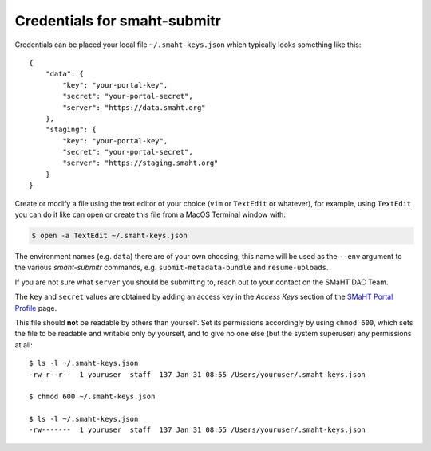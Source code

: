 =============================
Credentials for smaht-submitr
=============================

Credentials can be placed your local file ``~/.smaht-keys.json`` which typically looks something like this::

   {
       "data": {
           "key": "your-portal-key",
           "secret": "your-portal-secret",
           "server": "https://data.smaht.org"
       },
       "staging": {
           "key": "your-portal-key",
           "secret": "your-portal-secret",
           "server": "https://staging.smaht.org"
       }
   }

Create or modify a file using the text editor of your choice (``vim`` or ``TextEdit`` or whatever),
for example, using ``TextEdit`` you can do it like can open or create this file from a MacOS Terminal window with:

.. code-block::

    $ open -a TextEdit ~/.smaht-keys.json

The environment names (e.g. ``data``) there are of your own choosing; this name will be used
as the ``--env`` argument to the various `smaht-submitr` commands, e.g. ``submit-metadata-bundle`` and ``resume-uploads``.

If you are not sure what ``server`` you should be submitting to, reach out to your contact on the SMaHT DAC Team.

The ``key`` and ``secret`` values are obtained by adding an access key in the `Access Keys` section of the `SMaHT Portal Profile <https://data.smaht.org/me>`_ page.

This file should **not** be readable by others than yourself.
Set its permissions accordingly by using ``chmod 600``,
which sets the file to be readable and writable only by yourself,
and to give no one else (but the system superuser) any permissions at all::

   $ ls -l ~/.smaht-keys.json
   -rw-r--r--  1 youruser  staff  137 Jan 31 08:55 /Users/youruser/.smaht-keys.json

   $ chmod 600 ~/.smaht-keys.json

   $ ls -l ~/.smaht-keys.json
   -rw-------  1 youruser  staff  137 Jan 31 08:55 /Users/youruser/.smaht-keys.json
